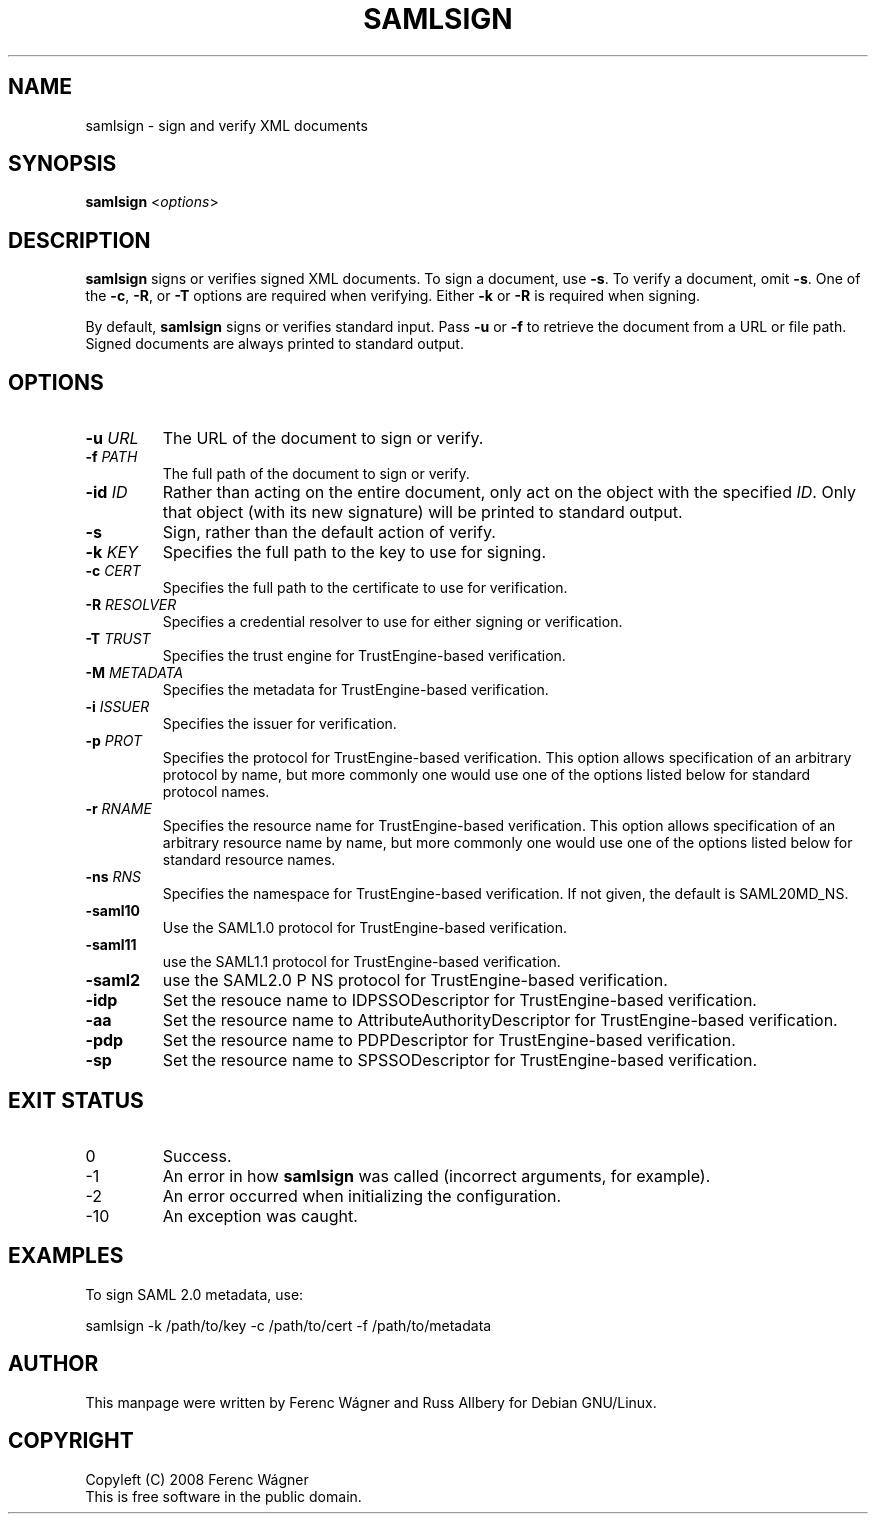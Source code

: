 .de Vb \" Begin verbatim text
.ft CW
.nf
.ne \\$1
..
.TH SAMLSIGN 1 "2008 Jun 16" Internet2 "OpenSAML manual"
.\" For nroff, turn off justification.  Always turn off hyphenation; it makes
.\" way too many mistakes in technical documents.
.if n .ad l
.nh
.SH NAME
samlsign \- sign and verify XML documents
.SH SYNOPSIS
.B samlsign
.RI < options >
.SH DESCRIPTION
.B samlsign
signs or verifies signed XML documents.
To sign a document, use
.BR -s .
To verify a document, omit
.BR -s .
One of the
.BR -c ,
.BR -R ,
or
.B -T
options are required when verifying.
Either
.B -k
or
.B -R
is required when signing.
.PP
By default,
.B samlsign
signs or verifies standard input.  Pass
.B -u
or
.B -f
to retrieve the document from a URL or file path.
Signed documents are always printed to standard output.
.SH OPTIONS
.TP
.BI \-u " URL"
The URL of the document to sign or verify.
.TP
.BI \-f " PATH"
The full path of the document to sign or verify.
.TP
.BI \-id " ID"
Rather than acting on the entire document, only act on the object with the
specified
.IR ID .
Only that object (with its new signature) will be printed to standard
output.
.TP
.B \-s
Sign, rather than the default action of verify.
.TP
.BI \-k " KEY"
Specifies the full path to the key to use for signing.
.TP
.BI \-c " CERT"
Specifies the full path to the certificate to use for verification.
.TP
.BI \-R " RESOLVER"
Specifies a credential resolver to use for either signing or verification.
.TP
.BI \-T " TRUST"
Specifies the trust engine for TrustEngine-based verification.
.TP 
.BI \-M " METADATA"
Specifies the metadata for TrustEngine-based verification.
.TP
.BI \-i " ISSUER"
Specifies the issuer for verification.
.TP
.BI \-p " PROT"
Specifies the protocol for TrustEngine-based verification.
This option allows specification of an arbitrary protocol by name, but
more commonly one would use one of the options listed below for standard
protocol names.
.TP
.BI \-r " RNAME"
Specifies the resource name for TrustEngine-based verification.
This option allows specification of an arbitrary resource name by name,
but more commonly one would use one of the options listed below for
standard resource names.
.TP
.BI \-ns " RNS"
Specifies the namespace for TrustEngine-based verification.  If not given,
the default is SAML20MD_NS.
.TP
.B \-saml10
Use the SAML1.0 protocol for TrustEngine-based verification.
.TP
.B \-saml11
use the SAML1.1 protocol for TrustEngine-based verification.
.TP
.B \-saml2
use the SAML2.0 P NS protocol for TrustEngine-based verification.
.TP
.B \-idp
Set the resouce name to IDPSSODescriptor for TrustEngine-based
verification.
.TP
.B \-aa
Set the resource name to AttributeAuthorityDescriptor for
TrustEngine-based verification.
.TP
.B \-pdp
Set the resource name to PDPDescriptor for TrustEngine-based
verification.
.TP
.B \-sp
Set the resource name to SPSSODescriptor for TrustEngine-based
verification.
.SH "EXIT STATUS"
.TP
0
Success.
.TP
\-1
An error in how
.B samlsign
was called (incorrect arguments, for example).
.TP
\-2
An error occurred when initializing the configuration.
.TP
\-10
An exception was caught.
.SH EXAMPLES
To sign SAML 2.0 metadata, use:
.PP
.Vb 1
\&    samlsign -k /path/to/key -c /path/to/cert -f /path/to/metadata
.Ve
.SH AUTHOR
This manpage were written by Ferenc Wágner and Russ Allbery for Debian
GNU/Linux.
.SH COPYRIGHT
Copyleft (C) 2008 Ferenc Wágner
.br
This is free software in the public domain.
